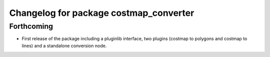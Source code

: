 ^^^^^^^^^^^^^^^^^^^^^^^^^^^^^^^^^^^^^^^
Changelog for package costmap_converter
^^^^^^^^^^^^^^^^^^^^^^^^^^^^^^^^^^^^^^^

Forthcoming
-----------
* First release of the package including a pluginlib interface, two plugins (costmap to polygons and costmap to lines) and a standalone conversion node.

